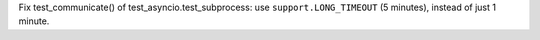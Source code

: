 Fix test_communicate() of test_asyncio.test_subprocess: use
``support.LONG_TIMEOUT`` (5 minutes), instead of just 1 minute.
